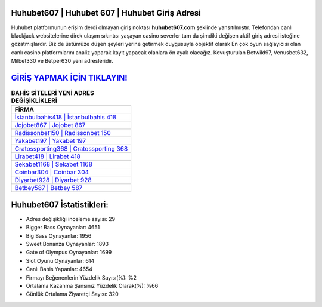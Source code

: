 ﻿Huhubet607 | Huhubet 607 | Huhubet Giriş Adresi
===================================

.. image:: images/huhubet-giris.jpg
   :width: 600
   
Huhubet platformunun erişim derdi olmayan giriş noktası **huhubet607.com** şeklinde yansıtılmıştır. Telefondan canlı blackjack websitelerine direk ulaşım sıkıntısı yaşayan casino severler tam da şimdiki değişen aktif giriş adresi isteğine gözatmışlardır. Biz de üstümüze düşen şeyleri yerine getirmek duygusuyla objektif olarak En çok oyun sağlayıcısı olan canlı casino platformlarını analiz yaparak kayıt yapacak olanlara ön ayak olacağız. Kovuşturulan Betwild97, Venusbet632, Milbet330 ve Betper630 yeni adresleridir.

`GİRİŞ YAPMAK İÇİN TIKLAYIN! <https://cutt.ly/QwVVg2Vk>`_
==============

.. list-table:: **BAHİS SİTELERİ YENİ ADRES DEĞİŞİKLİKLERİ**
   :widths: 100
   :header-rows: 1

   * - FİRMA
   * - `İstanbulbahis418 | İstanbulbahis 418 <istanbulbahis418-istanbulbahis-418-istanbulbahis-giris-adresi.html>`_
   * - `Jojobet867 | Jojobet 867 <jojobet867-jojobet-867-jojobet-giris-adresi.html>`_
   * - `Radissonbet150 | Radissonbet 150 <radissonbet150-radissonbet-150-radissonbet-giris-adresi.html>`_	 
   * - `Yakabet197 | Yakabet 197 <yakabet197-yakabet-197-yakabet-giris-adresi.html>`_	 
   * - `Cratossporting368 | Cratossporting 368 <cratossporting368-cratossporting-368-cratossporting-giris-adresi.html>`_ 
   * - `Lirabet418 | Lirabet 418 <lirabet418-lirabet-418-lirabet-giris-adresi.html>`_
   * - `Sekabet1168 | Sekabet 1168 <sekabet1168-sekabet-1168-sekabet-giris-adresi.html>`_	 
   * - `Coinbar304 | Coinbar 304 <coinbar304-coinbar-304-coinbar-giris-adresi.html>`_
   * - `Diyarbet928 | Diyarbet 928 <diyarbet928-diyarbet-928-diyarbet-giris-adresi.html>`_
   * - `Betbey587 | Betbey 587 <betbey587-betbey-587-betbey-giris-adresi.html>`_
	 
Huhubet607 İstatistikleri:
===================================	 
* Adres değişikliği inceleme sayısı: 29
* Bigger Bass Oynayanlar: 4651
* Big Bass Oynayanlar: 1956
* Sweet Bonanza Oynayanlar: 1893
* Gate of Olympus Oynayanlar: 1699
* Slot Oyunu Oynayanlar: 614
* Canlı Bahis Yapanlar: 4654
* Firmayı Beğenenlerin Yüzdelik Sayısı(%): %2
* Ortalama Kazanma Şansınız Yüzdelik Olarak(%): %66
* Günlük Ortalama Ziyaretçi Sayısı: 320
